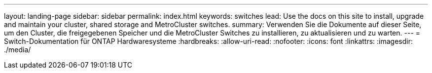 ---
layout: landing-page 
sidebar: sidebar 
permalink: index.html 
keywords: switches 
lead: Use the docs on this site to install, upgrade and maintain your cluster, shared storage and MetroCluster switches. 
summary: Verwenden Sie die Dokumente auf dieser Seite, um den Cluster, die freigegebenen Speicher und die MetroCluster Switches zu installieren, zu aktualisieren und zu warten. 
---
= Switch-Dokumentation für ONTAP Hardwaresysteme
:hardbreaks:
:allow-uri-read: 
:nofooter: 
:icons: font
:linkattrs: 
:imagesdir: ./media/


